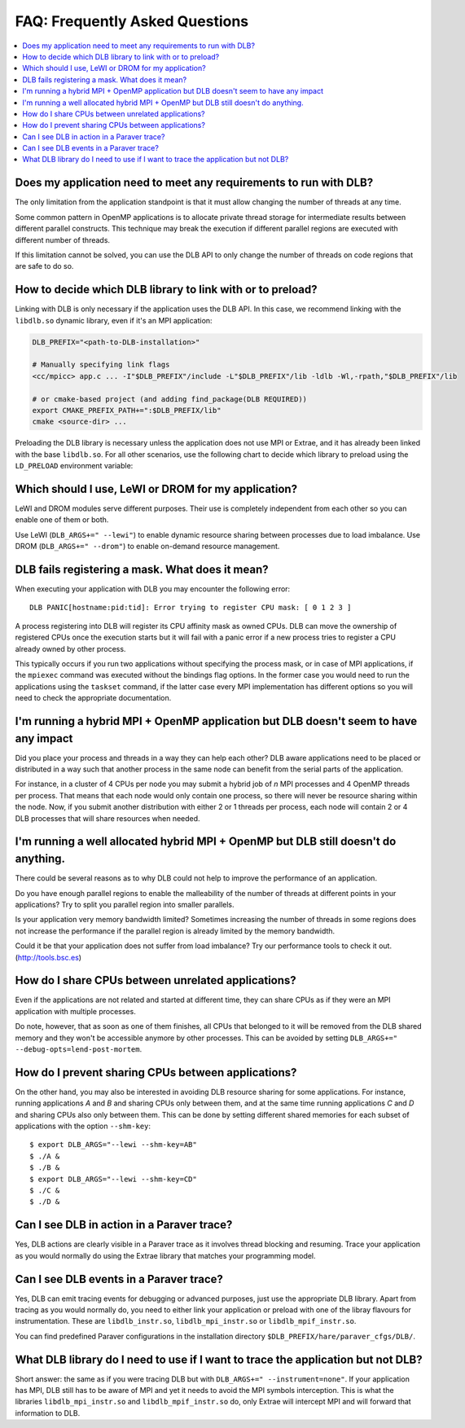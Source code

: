 
.. highlight:: bash

*******************************
FAQ: Frequently Asked Questions
*******************************

.. contents::
    :local:

.. philosophical, pre-run requirements

Does my application need to meet any requirements to run with DLB?
==================================================================

The only limitation from the application standpoint is that it must allow
changing the number of threads at any time.

Some common pattern in OpenMP applications is to allocate private thread
storage for intermediate results between different parallel constructs. This
technique may break the execution if different parallel regions are executed
with different number of threads.

If this limitation cannot be solved, you can use the DLB API to only change the
number of threads on code regions that are safe to do so.

How to decide which DLB library to link with or to preload?
===========================================================

Linking with DLB is only necessary if the application uses the DLB API. In this
case, we recommend linking with the ``libdlb.so`` dynamic library, even if it's
an MPI application:

.. code-block:: sh

   DLB_PREFIX="<path-to-DLB-installation>"

   # Manually specifying link flags
   <cc/mpicc> app.c ... -I"$DLB_PREFIX"/include -L"$DLB_PREFIX"/lib -ldlb -Wl,-rpath,"$DLB_PREFIX"/lib

   # or cmake-based project (and adding find_package(DLB REQUIRED))
   export CMAKE_PREFIX_PATH+=":$DLB_PREFIX/lib"
   cmake <source-dir> ...

Preloading the DLB library is necessary unless the application does not use
MPI or Extrae, and it has already been linked with the base ``libdlb.so``.
For all other scenarios, use the following chart to decide which library
to preload using the ``LD_PRELOAD`` environment variable:

.. only:: html

    .. mermaid::

        flowchart LR
            start[What to LD_PRELOAD?]
            mpi[MPI Application?]
            extrae1[Running with Extrae?]
            extrae2[Running with Extrae?]

            mpi_extrae[**libdlb_mpi_instr.so**]
            mpi_noextrae[**libdlb_mpi.so**]

            nompi_extrae[**libdlb_instr.so**]
            nompi_noextrae[**libdlb.so**]


            start --> mpi

            mpi -- Yes --> extrae1
            mpi -- No  --> extrae2

            extrae1 -- Yes --> mpi_extrae
            extrae1 -- No  --> mpi_noextrae

            extrae2 -- Yes --> nompi_extrae
            extrae2 -- No  --> nompi_noextrae

.. only:: latex

  .. image:: images/ld_preload.png


Which should I use, LeWI or DROM for my application?
====================================================

LeWI and DROM modules serve different purposes. Their use is completely independent from
each other so you can enable one of them or both.

Use LeWI (``DLB_ARGS+=" --lewi"``) to enable dynamic resource sharing between processes
due to load imbalance. Use DROM (``DLB_ARGS+=" --drom"``) to enable on-demand resource
management.

.. errors

DLB fails registering a mask. What does it mean?
================================================

When executing your application with DLB you may encounter the following error::

    DLB PANIC[hostname:pid:tid]: Error trying to register CPU mask: [ 0 1 2 3 ]

A process registering into DLB will register its CPU affinity mask as owned CPUs. DLB can move
the ownership of registered CPUs once the execution starts but it will fail with a panic error
if a new process tries to register a CPU already owned by other process.

This typically occurs if you run two applications without specifying the process mask, or in
case of MPI applications, if the ``mpiexec`` command was executed without the bindings
flag options. In the former case you would need to run the applications using the
``taskset`` command, if the latter case every MPI implementation has different options so you
will need to check the appropriate documentation.

.. performance

I'm running a hybrid MPI + OpenMP application but DLB doesn't seem to have any impact
=====================================================================================

Did you place your process and threads in a way they can help each other? DLB aware applications
need to be placed or distributed in a way such that another process in the same node can benefit
from the serial parts of the application.

For instance, in a cluster of 4 CPUs per node you may submit a hybrid job of *n* MPI processes and
4 OpenMP threads per process. That means that each node would only contain one process, so there
will never be resource sharing within the node. Now, if you submit another distribution with
either 2 or 1 threads per process, each node will contain 2 or 4 DLB processes that will share
resources when needed.

I'm running a well allocated hybrid MPI + OpenMP but DLB still doesn't do anything.
===================================================================================

There could be several reasons as to why DLB could not help to improve the performance of an
application.

Do you have enough parallel regions to enable the malleability of the number of threads at
different points in your applications?  Try to split you parallel region into smaller parallels.

Is your application very memory bandwidth limited? Sometimes increasing the number of threads
in some regions does not increase the performance if the parallel region is already limited by
the memory bandwidth.

Could it be that your application does not suffer from load imbalance? Try our performance tools
to check it out. (http://tools.bsc.es)

How do I share CPUs between unrelated applications?
===================================================
Even if the applications are not related and started at different time, they can share CPUs
as if they were an MPI application with multiple processes.

Do note, however, that as soon as one of them finishes, all CPUs that belonged
to it will be removed from the DLB shared memory and they won't be accessible
anymore by other processes. This can be avoided by setting
``DLB_ARGS+=" --debug-opts=lend-post-mortem``.

How do I prevent sharing CPUs between applications?
===================================================
On the other hand, you may also be interested in avoiding DLB resource sharing
for some applications. For instance, running applications *A* and *B* and
sharing CPUs only between them, and at the same time running applications *C* and *D*
and sharing CPUs also only between them. This can be done by setting different shared
memories for each subset of applications with the option ``--shm-key``::

    $ export DLB_ARGS="--lewi --shm-key=AB"
    $ ./A &
    $ ./B &
    $ export DLB_ARGS="--lewi --shm-key=CD"
    $ ./C &
    $ ./D &


.. tracing

Can I see DLB in action in a Paraver trace?
===========================================

Yes, DLB actions are clearly visible in a Paraver trace as it involves thread blocking and
resuming. Trace your application as you would normally do using the Extrae library that
matches your programming model.

Can I see DLB events in a Paraver trace?
========================================

Yes, DLB can emit tracing events for debugging or advanced purposes, just use the appropriate
DLB library. Apart from tracing as you would normally do, you need to either link your application
or preload with one of the libray flavours for instrumentation. These are ``libdlb_instr.so``,
``libdlb_mpi_instr.so`` or ``libdlb_mpif_instr.so``.

You can find predefined Paraver configurations in the installation directory
``$DLB_PREFIX/hare/paraver_cfgs/DLB/``.

What DLB library do I need to use if I want to trace the application but not DLB?
=================================================================================

Short answer: the same as if you were tracing DLB but with ``DLB_ARGS+=" --instrument=none"``.
If your application has MPI, DLB still has to be aware of MPI and yet it needs to avoid the MPI
symbols interception. This is what the libraries ``libdlb_mpi_instr.so`` and
``libdlb_mpif_instr.so`` do, only Extrae will intercept MPI and will forward that information
to DLB.
